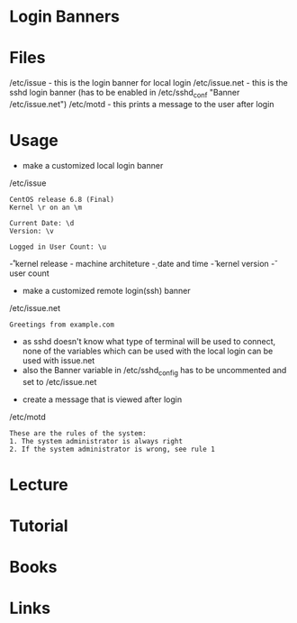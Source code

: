 #+TAGS: login_banner sshd_banner ssh_banner motd


* Login Banners
* Files
/etc/issue     - this is the login banner for local login
/etc/issue.net - this is the sshd login banner (has to be enabled in /etc/sshd_conf "Banner /etc/issue.net")
/etc/motd      - this prints a message to the user after login

* Usage
- make a customized local login banner
/etc/issue
#+BEGIN_EXAMPLE
CentOS release 6.8 (Final)
Kernel \r on an \m

Current Date: \d
Version: \v

Logged in User Count: \u
#+END_EXAMPLE
\r - kernel release
\m - machine architeture
\d - date and time
\v - kernel version
\u - user count


- make a customized remote login(ssh) banner
/etc/issue.net
#+BEGIN_EXAMPLE
Greetings from example.com
#+END_EXAMPLE
- as sshd doesn't know what type of terminal will be used to connect, none of the variables which can be used with the local login can be used with issue.net
- also the Banner variable in /etc/sshd_config has to be uncommented and set to /etc/issue.net
  

- create a message that is viewed after login
/etc/motd
#+BEGIN_EXAMPLE
These are the rules of the system:
1. The system administrator is always right
2. If the system administrator is wrong, see rule 1
#+END_EXAMPLE


* Lecture
* Tutorial
* Books
* Links
